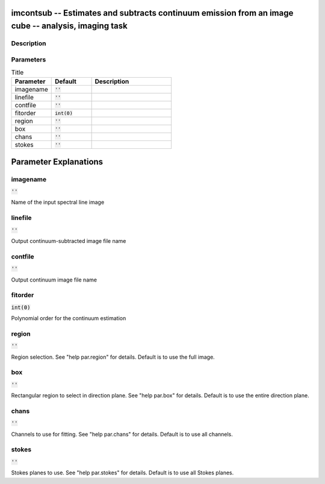 imcontsub -- Estimates and subtracts continuum emission from an image cube -- analysis, imaging task
=======================================

Description
---------------------------------------



Parameters
---------------------------------------

.. list-table:: Title
   :widths: 25 25 50 
   :header-rows: 1
   
   * - Parameter
     - Default
     - Description
   * - imagename
     - :code:`''`
     - 
   * - linefile
     - :code:`''`
     - 
   * - contfile
     - :code:`''`
     - 
   * - fitorder
     - :code:`int(0)`
     - 
   * - region
     - :code:`''`
     - 
   * - box
     - :code:`''`
     - 
   * - chans
     - :code:`''`
     - 
   * - stokes
     - :code:`''`
     - 


Parameter Explanations
=======================================



imagename
---------------------------------------

:code:`''`

Name of the input spectral line image


linefile
---------------------------------------

:code:`''`

Output continuum-subtracted image file name


contfile
---------------------------------------

:code:`''`

Output continuum image file name


fitorder
---------------------------------------

:code:`int(0)`

Polynomial order for the continuum estimation


region
---------------------------------------

:code:`''`

Region selection. See "help par.region" for details. Default is to use the full image.


box
---------------------------------------

:code:`''`

Rectangular region to select in direction plane. See "help par.box" for details. Default is to use the entire direction plane.


chans
---------------------------------------

:code:`''`

Channels to use for fitting. See "help par.chans" for details. Default is to use all channels.


stokes
---------------------------------------

:code:`''`

Stokes planes to use. See "help par.stokes" for details. Default is to use all Stokes planes.




